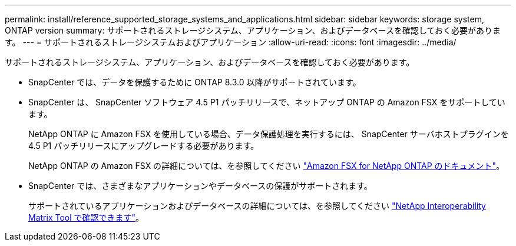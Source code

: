 ---
permalink: install/reference_supported_storage_systems_and_applications.html 
sidebar: sidebar 
keywords: storage system, ONTAP version 
summary: サポートされるストレージシステム、アプリケーション、およびデータベースを確認しておく必要があります。 
---
= サポートされるストレージシステムおよびアプリケーション
:allow-uri-read: 
:icons: font
:imagesdir: ../media/


[role="lead"]
サポートされるストレージシステム、アプリケーション、およびデータベースを確認しておく必要があります。

* SnapCenter では、データを保護するために ONTAP 8.3.0 以降がサポートされています。
* SnapCenter は、 SnapCenter ソフトウェア 4.5 P1 パッチリリースで、ネットアップ ONTAP の Amazon FSX をサポートしています。
+
NetApp ONTAP に Amazon FSX を使用している場合、データ保護処理を実行するには、 SnapCenter サーバホストプラグインを 4.5 P1 パッチリリースにアップグレードする必要があります。

+
NetApp ONTAP の Amazon FSX の詳細については、を参照してください https://docs.aws.amazon.com/fsx/latest/ONTAPGuide/what-is-fsx-ontap.html["Amazon FSX for NetApp ONTAP のドキュメント"^]。

* SnapCenter では、さまざまなアプリケーションやデータベースの保護がサポートされます。
+
サポートされているアプリケーションおよびデータベースの詳細については、を参照してください https://mysupport.netapp.com/matrix/imt.jsp?components=100747;&solution=1257&isHWU&src=IMT["NetApp Interoperability Matrix Tool で確認できます"^]。


